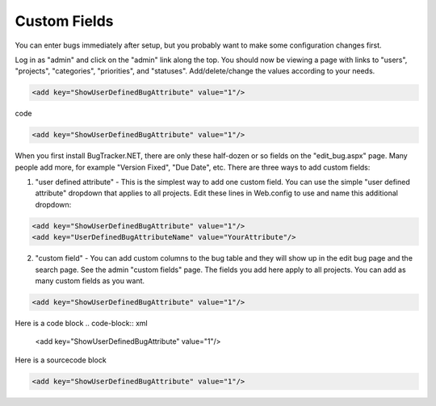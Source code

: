 ===============
Custom Fields
===============
You can enter bugs immediately after setup, but you probably want to make some configuration changes first.

Log in as "admin" and click on the "admin" link along the top. You should now be viewing a page with links to "users", "projects", "categories", "priorities", and "statuses". Add/delete/change the values according to your needs.

.. code-block:: xml

  <add key="ShowUserDefinedBugAttribute" value="1"/>

code 

.. code-block:: xml
  
  <add key="ShowUserDefinedBugAttribute" value="1"/>

When you first install BugTracker.NET, there are only these half-dozen or so fields on the "edit_bug.aspx" page. Many people add more, for example "Version Fixed", "Due Date", etc. There are three ways to add custom fields:

1. "user defined attribute" - This is the simplest way to add one custom field. You can use the simple "user defined attribute" dropdown that applies to all projects. Edit these lines in Web.config to use and name this additional dropdown:

.. sourcecode:: xml
    
    <add key="ShowUserDefinedBugAttribute" value="1"/>
    <add key="UserDefinedBugAttributeName" value="YourAttribute"/>

2. "custom field" - You can add custom columns to the bug table and they will show up in the edit bug page and the search page. See the admin "custom fields" page. The fields you add here apply to all projects. You can add as many custom fields as you want.

.. sourcecode:: xml
  
  <add key="ShowUserDefinedBugAttribute" value="1"/>

Here is a code block
.. code-block:: xml
  
  <add key="ShowUserDefinedBugAttribute" value="1"/>


Here is a sourcecode block

.. sourcecode:: xml
    
    <add key="ShowUserDefinedBugAttribute" value="1"/>


